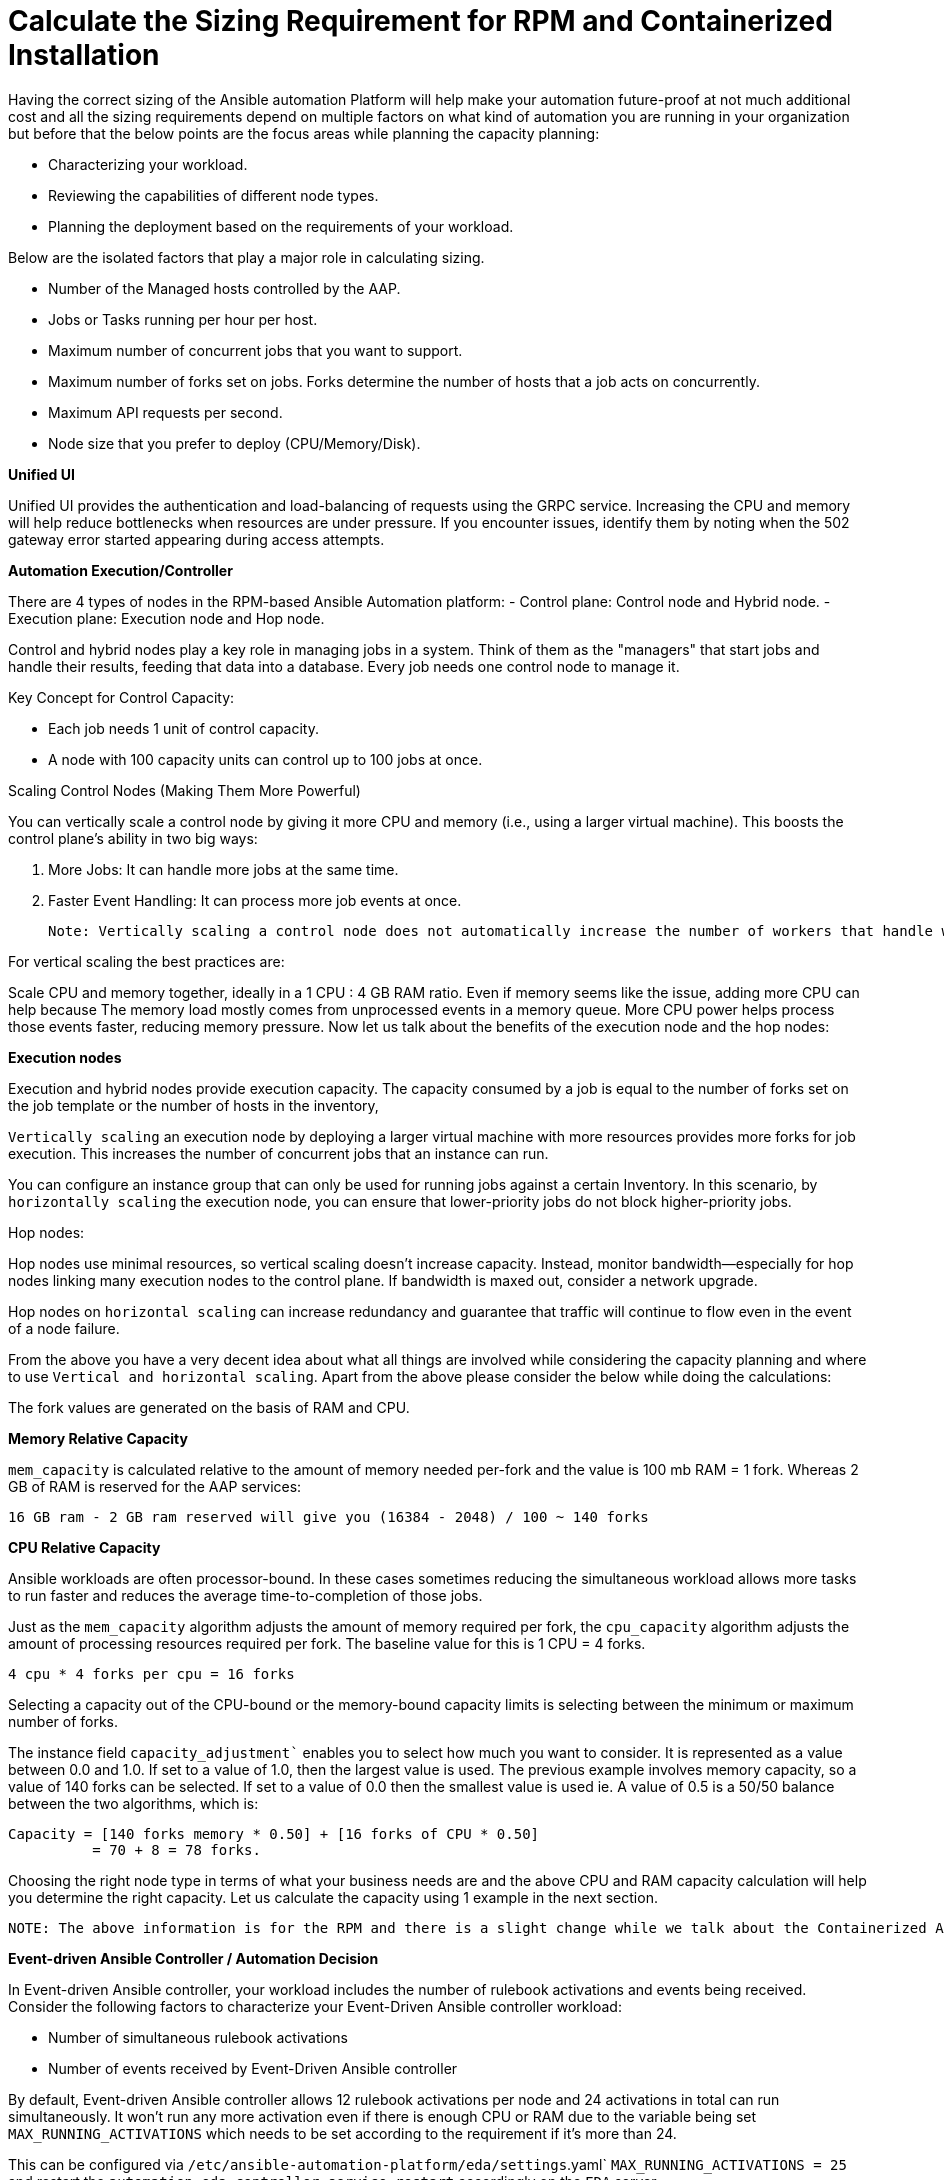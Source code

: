 = Calculate the Sizing Requirement for RPM and Containerized Installation

Having the correct sizing of the Ansible automation Platform will help make your automation future-proof at not much additional cost and all the sizing requirements depend on multiple factors on what kind of automation you are running in your organization but before that the below points are the focus areas while planning the capacity planning: 

- Characterizing your workload. 			
- Reviewing the capabilities of different node types. 					
- Planning the deployment based on the requirements of your workload. 			

Below are the isolated factors that play a major role in calculating sizing. 

- Number of the Managed hosts controlled by the AAP. 
- Jobs or Tasks running per hour per host.
- Maximum number of concurrent jobs that you want to support.			
- Maximum number of forks set on jobs. Forks determine the number of hosts that a job acts on concurrently. 						
- Maximum API requests per second.						
- Node size that you prefer to deploy (CPU/Memory/Disk).			

*Unified UI*

Unified UI provides the authentication and load-balancing of requests using the GRPC service. Increasing the CPU and memory will help reduce bottlenecks when resources are under pressure. If you encounter issues, identify them by noting when the 502 gateway error started appearing during access attempts. 

*Automation Execution/Controller*

There are 4 types of nodes in the RPM-based Ansible Automation platform: 
- Control plane: Control node and Hybrid node.
- Execution plane: Execution node and Hop node. 

Control and hybrid nodes play a key role in managing jobs in a system. Think of them as the "managers" that start jobs and handle their results, feeding that data into a database. Every job needs one control node to manage it.

Key Concept for Control Capacity:

- Each job needs 1 unit of control capacity.
- A node with 100 capacity units can control up to 100 jobs at once.

Scaling Control Nodes (Making Them More Powerful)

You can vertically scale a control node by giving it more CPU and memory (i.e., using a larger virtual machine). This boosts the control plane's ability in two big ways:

. More Jobs: It can handle more jobs at the same time.
. Faster Event Handling: It can process more job events at once.

 Note: Vertically scaling a control node does not automatically increase the number of workers that handle web requests. Instead of making one control node stronger (vertical scaling), you can add more control nodes (horizontal scaling). This spreads the workload and web traffic across multiple nodes using a load balancer. It also adds redundancy—so if one node fails, others keep things running smoothly. Horizontal scaling is often preferred for better reliability and performance.

For vertical scaling the best practices are:

Scale CPU and memory together, ideally in a 1 CPU : 4 GB RAM ratio.
Even if memory seems like the issue, adding more CPU can help because The memory load mostly comes from unprocessed events in a memory queue. More CPU power helps process those events faster, reducing memory pressure.
Now let us talk about the benefits of the execution node and the hop nodes: 

*Execution nodes*
 
Execution and hybrid nodes provide execution capacity. The capacity consumed by a job is equal to the number of forks set on the job template or the number of hosts in the inventory,

`Vertically scaling` an execution node by deploying a larger virtual machine with more resources provides more forks for job execution. This increases the number of concurrent jobs that an instance can run. 				

You can configure an instance group that can only be used for running jobs against a certain Inventory. In this scenario, by `horizontally scaling` the execution node, you can ensure that lower-priority jobs do not block higher-priority jobs. 

Hop nodes: 	

Hop nodes use minimal resources, so vertical scaling doesn't increase capacity. Instead, monitor bandwidth—especially for hop nodes linking many execution nodes to the control plane. If bandwidth is maxed out, consider a network upgrade.	

Hop nodes on `horizontal scaling` can increase redundancy and guarantee that traffic will continue to flow even in the event of a node failure.

From the above you have a very decent idea about what all things are involved while considering the capacity planning and where to use `Vertical and horizontal scaling`. Apart from the above please consider the below while doing the calculations: 

The fork values are generated on the basis of RAM and CPU.

*Memory Relative Capacity*

`mem_capacity` is calculated relative to the amount of memory needed per-fork and the value is 100 mb RAM = 1 fork. Whereas 2 GB of RAM is reserved for the AAP services: 

[source]
----
16 GB ram - 2 GB ram reserved will give you (16384 - 2048) / 100 ~ 140 forks 
----

*CPU Relative Capacity*

Ansible workloads are often processor-bound.  In these cases sometimes reducing the simultaneous workload allows more tasks to run faster and reduces the average time-to-completion of those jobs.

Just as the `mem_capacity` algorithm adjusts the amount of memory required per fork, the `cpu_capacity` algorithm adjusts the amount of processing resources required per fork. The baseline value for this is 1 CPU = 4 forks. 

[source]
----
4 cpu * 4 forks per cpu = 16 forks
----

Selecting a capacity out of the CPU-bound or the memory-bound capacity limits is selecting between the minimum or maximum number of forks.

The instance field `capacity_adjustment`` enables you to select how much you want to consider. It is represented as a value between 0.0 and 1.0. If set to a value of 1.0, then the largest value is used. The previous example involves memory capacity, so a value of 140 forks can be selected. If set to a value of 0.0 then the smallest value is used ie. A value of 0.5 is a 50/50 balance between the two algorithms, which is: 	


[source]
----
Capacity = [140 forks memory * 0.50] + [16 forks of CPU * 0.50] 	
	  = 70 + 8 = 78 forks. 
----

Choosing the right node type in terms of what your business needs are and the above CPU and RAM capacity calculation will help you determine the right capacity. Let us calculate the capacity using 1 example in the next section. 

 NOTE: The above information is for the RPM and there is a slight change while we talk about the Containerized AAP installation only the control node type is not there for the Containerized AAP.  The remaining calculations and concepts are unchanged.

*Event-driven Ansible Controller / Automation Decision*

In Event-driven Ansible controller, your workload includes the number of rulebook activations and events being received. Consider the following factors to characterize your Event-Driven Ansible controller workload: 		

- Number of simultaneous rulebook activations 					
- Number of events received by Event-Driven Ansible controller 				

By default, Event-driven Ansible controller allows 12 rulebook activations per node and 24 activations in total can run simultaneously. It won't run any more activation even if there is enough CPU or RAM due to the variable being set `MAX_RUNNING_ACTIVATIONS` which needs to be set according to the requirement if it's more than 24. 

This can be configured via `/etc/ansible-automation-platform/eda/settings`.yaml` `MAX_RUNNING_ACTIVATIONS = 25` and restart the `automation-eda-controller-service restart` accordingly on the `EDA` server.

Memory usage is based on the number of events that Event-driven Ansible controller has to process. Each rulebook activation container has a 200MB memory limit. For example, with 4 CPUs and 16GB of RAM, one rulebook activation container with an assigned `200MB` memory limit can not handle more than 150,000 events per minute. If the number of parallel running rulebook activations is higher, then the maximum number of events each rulebook activation can process is reduced. If there are too many incoming events at a very high rate, the container can run out of memory trying to process the events. This will kill the container, and your rulebook activation will fail with a status code of 137. 	

Navigate to the file `/etc/ansible-automation-platform/eda/settings.yaml` and set `PODMAN_MEM_LIMIT = 400m` and restart the `automation-eda-controller-service restart` accordingly on the EDA server.

*Automation Content or Private Automation Hub:* 

Since it only provides the execution Environment and collection, there might not be much need of resources for Automation Content or Private Automation Hub. Meeting the minimum and storage requirements should be enough. 

- Number of Execution Environments you have. 
- Size of each execution environment. 
- Number of versions of each execution environment. 

Accordingly, provide the Database space to the PAH system. Most of the time minimum should be enough to take care of the environment but the above factors play a major role if you want to calculate it accurately.


